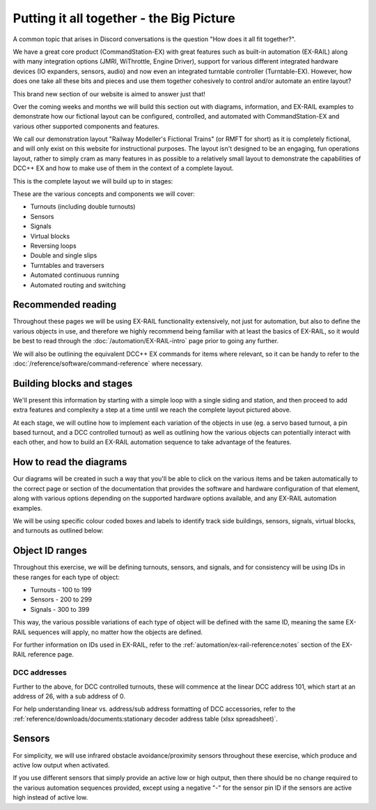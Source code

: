 ******************************************
Putting it all together - the Big Picture
******************************************

A common topic that arises in Discord conversations is the question "How does it all fit together?".

We have a great core product (CommandStation-EX) with great features such as built-in automation (EX-RAIL) along with many integration options (JMRI, WiThrottle, Engine Driver), support for various different integrated hardware devices (IO expanders, sensors, audio) and now even an integrated turntable controller (Turntable-EX). However, how does one take all these bits and pieces and use them together cohesively to control and/or automate an entire layout?

This brand new section of our website is aimed to answer just that!

Over the coming weeks and months we will build this section out with diagrams, information, and EX-RAIL examples to demonstrate how our fictional layout can be configured, controlled, and automated with CommandStation-EX and various other supported components and features.

We call our demonstration layout "Railway Modeller's Fictional Trains" (or RMFT for short) as it is completely fictional, and will only exist on this website for instructional purposes. The layout isn't designed to be an engaging, fun operations layout, rather to simply cram as many features in as possible to a relatively small layout to demonstrate the capabilities of DCC++ EX and how to make use of them in the context of a complete layout.

This is the complete layout we will build up to in stages:

.. image:: ../_static/images/big-picture/rmft-complete.png
  :alt: RMFT Complete
  :class: responsive-image

These are the various concepts and components we will cover:

* Turnouts (including double turnouts)
* Sensors
* Signals
* Virtual blocks
* Reversing loops
* Double and single slips
* Turntables and traversers
* Automated continuous running
* Automated routing and switching

Recommended reading
====================

Throughout these pages we will be using EX-RAIL functionality extensively, not just for automation, but also to define the various objects in use, and therefore we highly recommend being familiar with at least the basics of EX-RAIL, so it would be best to read through the :doc:`/automation/EX-RAIL-intro` page prior to going any further.

We will also be outlining the equivalent DCC++ EX commands for items where relevant, so it can be handy to refer to the :doc:`/reference/software/command-reference` where necessary.

Building blocks and stages
===========================

We'll present this information by starting with a simple loop with a single siding and station, and then proceed to add extra features and complexity a step at a time until we reach the complete layout pictured above.

At each stage, we will outline how to implement each variation of the objects in use (eg. a servo based turnout, a pin based turnout, and a DCC controlled turnout) as well as outlining how the various objects can potentially interact with each other, and how to build an EX-RAIL automation sequence to take advantage of the features.

How to read the diagrams
=========================

Our diagrams will be created in such a way that you'll be able to click on the various items and be taken automatically to the correct page or section of the documentation that provides the software and hardware configuration of that element, along with various options depending on the supported hardware options available, and any EX-RAIL automation examples.

We will be using specific colour coded boxes and labels to identify track side buildings, sensors, signals, virtual blocks, and turnouts as outlined below:

.. raw:: html
  :file: ../_static/images/big-picture/rmft-legend.drawio.svg

Object ID ranges
=================

Throughout this exercise, we will be defining turnouts, sensors, and signals, and for consistency will be using IDs in these ranges for each type of object:

* Turnouts - 100 to 199
* Sensors - 200 to 299
* Signals - 300 to 399

This way, the various possible variations of each type of object will be defined with the same ID, meaning the same EX-RAIL sequences will apply, no matter how the objects are defined.

For further information on IDs used in EX-RAIL, refer to the :ref:`automation/ex-rail-reference:notes` section of the EX-RAIL reference page.

DCC addresses
______________

Further to the above, for DCC controlled turnouts, these will commence at the linear DCC address 101, which start at an address of 26, with a sub address of 0.

For help understanding linear vs. address/sub address formatting of DCC accessories, refer to the :ref:`reference/downloads/documents:stationary decoder address table (xlsx spreadsheet)`.

Sensors
========

For simplicity, we will use infrared obstacle avoidance/proximity sensors throughout these exercise, which produce and active low output when activated.

If you use different sensors that simply provide an active low or high output, then there should be no change required to the various automation sequences provided, except using a negative "-" for the sensor pin ID if the sensors are active high instead of active low.
